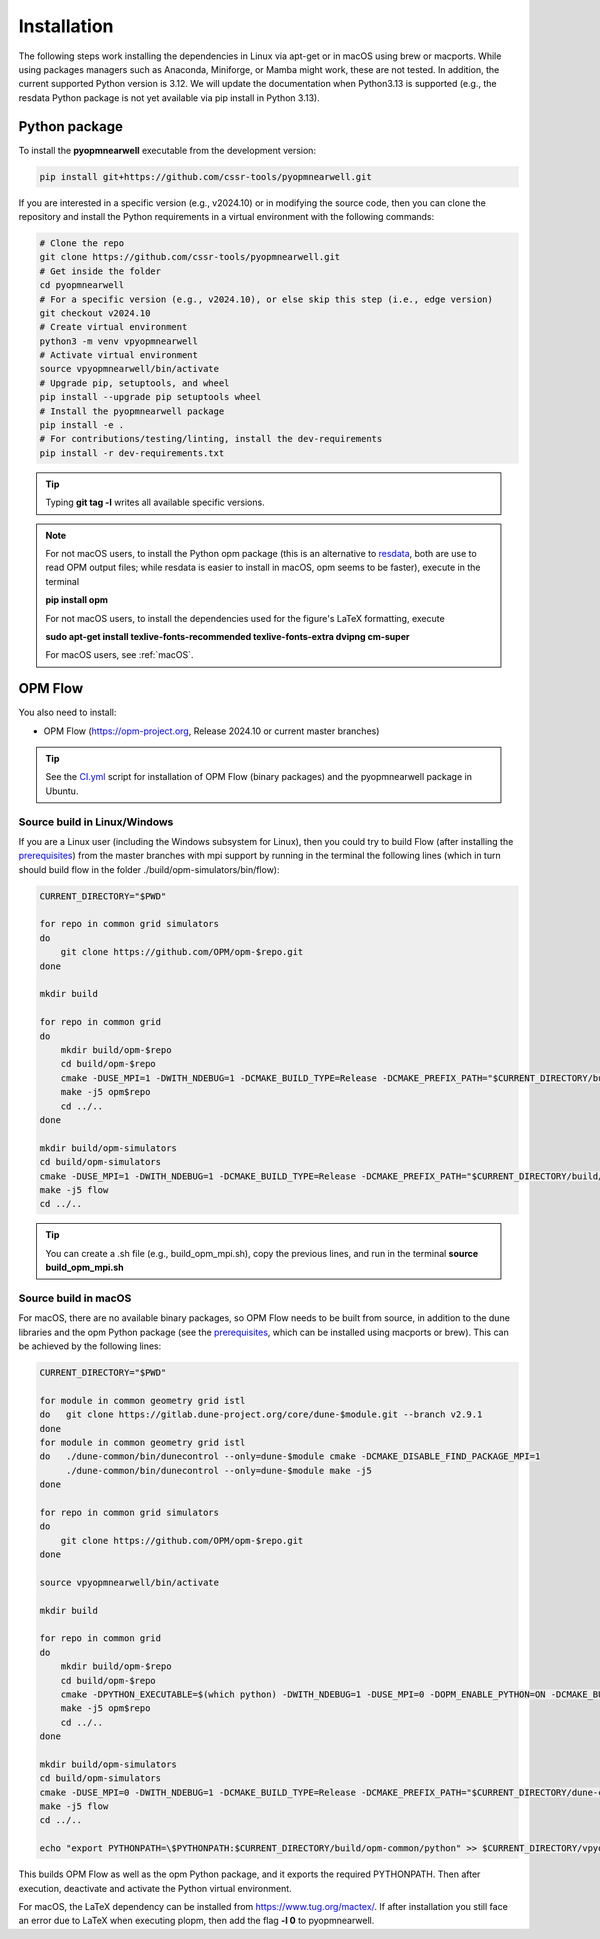 ============
Installation
============

The following steps work installing the dependencies in Linux via apt-get or in macOS using brew or macports.
While using packages managers such as Anaconda, Miniforge, or Mamba might work, these are not tested.
In addition, the current supported Python version is 3.12. We will update the documentation when Python3.13 is supported (e.g., the resdata Python package is not yet available
via pip install in Python 3.13).

Python package
--------------

To install the **pyopmnearwell** executable from the development version: 

.. code-block:: bash

    pip install git+https://github.com/cssr-tools/pyopmnearwell.git

If you are interested in a specific version (e.g., v2024.10) or in modifying the source code, then you can clone the repository and 
install the Python requirements in a virtual environment with the following commands:

.. code-block:: console

    # Clone the repo
    git clone https://github.com/cssr-tools/pyopmnearwell.git
    # Get inside the folder
    cd pyopmnearwell
    # For a specific version (e.g., v2024.10), or else skip this step (i.e., edge version)
    git checkout v2024.10
    # Create virtual environment
    python3 -m venv vpyopmnearwell
    # Activate virtual environment
    source vpyopmnearwell/bin/activate
    # Upgrade pip, setuptools, and wheel
    pip install --upgrade pip setuptools wheel
    # Install the pyopmnearwell package
    pip install -e .
    # For contributions/testing/linting, install the dev-requirements
    pip install -r dev-requirements.txt

.. tip::

    Typing **git tag -l** writes all available specific versions.

.. note::

    For not macOS users, to install the Python opm package (this is an alternative
    to `resdata <https://github.com/equinor/resdata>`_, both are use to read OPM output files; while resdata is easier to
    install in macOS, opm seems to be faster), execute in the terminal

    **pip install opm**

    For not macOS users, to install the dependencies used for the figure's LaTeX formatting, execute 
    
    **sudo apt-get install texlive-fonts-recommended texlive-fonts-extra dvipng cm-super**

    For macOS users, see :ref:`macOS`.

OPM Flow
--------
You also need to install:

* OPM Flow (https://opm-project.org, Release 2024.10 or current master branches)

.. tip::

    See the `CI.yml <https://github.com/cssr-tools/pyopmnearwell/blob/main/.github/workflows/CI.yml>`_ script 
    for installation of OPM Flow (binary packages) and the pyopmnearwell package in Ubuntu. 

Source build in Linux/Windows
+++++++++++++++++++++++++++++
If you are a Linux user (including the Windows subsystem for Linux), then you could try to build Flow (after installing the `prerequisites <https://opm-project.org/?page_id=239>`_) from the master branches with mpi support by running
in the terminal the following lines (which in turn should build flow in the folder ./build/opm-simulators/bin/flow): 

.. code-block:: console

    CURRENT_DIRECTORY="$PWD"

    for repo in common grid simulators
    do
        git clone https://github.com/OPM/opm-$repo.git
    done

    mkdir build

    for repo in common grid
    do
        mkdir build/opm-$repo
        cd build/opm-$repo
        cmake -DUSE_MPI=1 -DWITH_NDEBUG=1 -DCMAKE_BUILD_TYPE=Release -DCMAKE_PREFIX_PATH="$CURRENT_DIRECTORY/build/opm-common" $CURRENT_DIRECTORY/opm-$repo
        make -j5 opm$repo
        cd ../..
    done    

    mkdir build/opm-simulators
    cd build/opm-simulators
    cmake -DUSE_MPI=1 -DWITH_NDEBUG=1 -DCMAKE_BUILD_TYPE=Release -DCMAKE_PREFIX_PATH="$CURRENT_DIRECTORY/build/opm-common;$CURRENT_DIRECTORY/build/opm-grid" $CURRENT_DIRECTORY/opm-simulators
    make -j5 flow
    cd ../..


.. tip::

    You can create a .sh file (e.g., build_opm_mpi.sh), copy the previous lines, and run in the terminal **source build_opm_mpi.sh**  

.. _macOS:

Source build in macOS
+++++++++++++++++++++
For macOS, there are no available binary packages, so OPM Flow needs to be built from source, in addition to the dune libraries and the opm Python
package (see the `prerequisites <https://opm-project.org/?page_id=239>`_, which can be installed using macports or brew). This can be achieved by the following lines:

.. code-block:: console

    CURRENT_DIRECTORY="$PWD"

    for module in common geometry grid istl
    do   git clone https://gitlab.dune-project.org/core/dune-$module.git --branch v2.9.1
    done
    for module in common geometry grid istl
    do   ./dune-common/bin/dunecontrol --only=dune-$module cmake -DCMAKE_DISABLE_FIND_PACKAGE_MPI=1
         ./dune-common/bin/dunecontrol --only=dune-$module make -j5
    done

    for repo in common grid simulators
    do
        git clone https://github.com/OPM/opm-$repo.git
    done

    source vpyopmnearwell/bin/activate

    mkdir build

    for repo in common grid
    do
        mkdir build/opm-$repo
        cd build/opm-$repo
        cmake -DPYTHON_EXECUTABLE=$(which python) -DWITH_NDEBUG=1 -DUSE_MPI=0 -DOPM_ENABLE_PYTHON=ON -DCMAKE_BUILD_TYPE=Release -DCMAKE_PREFIX_PATH="$CURRENT_DIRECTORY/dune-common/build-cmake;$CURRENT_DIRECTORY/dune-grid/build-cmake;$CURRENT_DIRECTORY/dune-geometry/build-cmake;$CURRENT_DIRECTORY/dune-istl/build-cmake;$CURRENT_DIRECTORY/build/opm-common" $CURRENT_DIRECTORY/opm-$repo
        make -j5 opm$repo
        cd ../..
    done    

    mkdir build/opm-simulators
    cd build/opm-simulators
    cmake -DUSE_MPI=0 -DWITH_NDEBUG=1 -DCMAKE_BUILD_TYPE=Release -DCMAKE_PREFIX_PATH="$CURRENT_DIRECTORY/dune-common/build-cmake;$CURRENT_DIRECTORY/dune-grid/build-cmake;$CURRENT_DIRECTORY/dune-geometry/build-cmake;$CURRENT_DIRECTORY/dune-istl/build-cmake;$CURRENT_DIRECTORY/build/opm-common;$CURRENT_DIRECTORY/build/opm-grid" $CURRENT_DIRECTORY/opm-simulators
    make -j5 flow
    cd ../..

    echo "export PYTHONPATH=\$PYTHONPATH:$CURRENT_DIRECTORY/build/opm-common/python" >> $CURRENT_DIRECTORY/vpyopmnearwell/bin/activate


This builds OPM Flow as well as the opm Python package, and it exports the required PYTHONPATH. Then after execution, deactivate and activate the Python virtual environment.

For macOS, the LaTeX dependency can be installed from https://www.tug.org/mactex/. If after installation you still face an error due to LaTeX 
when executing plopm, then  add the flag **-l 0** to pyopmnearwell.